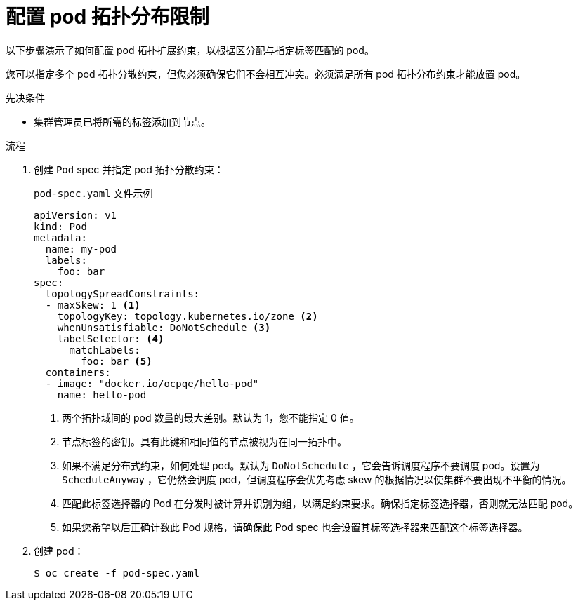 // Module included in the following assemblies:
//
// * nodes/scheduling/nodes-scheduler-pod-topology-spread-constraints

:_content-type: PROCEDURE
[id="nodes-scheduler-pod-topology-spread-constraints-configuring_{context}"]
= 配置 pod 拓扑分布限制

以下步骤演示了如何配置 pod 拓扑扩展约束，以根据区分配与指定标签匹配的 pod。

您可以指定多个 pod 拓扑分散约束，但您必须确保它们不会相互冲突。必须满足所有 pod 拓扑分布约束才能放置 pod。

.先决条件

* 集群管理员已将所需的标签添加到节点。

.流程

. 创建 `Pod` spec 并指定 pod 拓扑分散约束：
+
.`pod-spec.yaml` 文件示例
[source,yaml]
----
apiVersion: v1
kind: Pod
metadata:
  name: my-pod
  labels:
    foo: bar
spec:
  topologySpreadConstraints:
  - maxSkew: 1 <1>
    topologyKey: topology.kubernetes.io/zone <2>
    whenUnsatisfiable: DoNotSchedule <3>
    labelSelector: <4>
      matchLabels:
        foo: bar <5>
  containers:
  - image: "docker.io/ocpqe/hello-pod"
    name: hello-pod
----
<1> 两个拓扑域间的 pod 数量的最大差别。默认为 1，您不能指定 0 值。
<2> 节点标签的密钥。具有此键和相同值的节点被视为在同一拓扑中。
<3> 如果不满足分布式约束，如何处理 pod。默认为 `DoNotSchedule` ，它会告诉调度程序不要调度 pod。设置为 `ScheduleAnyway` ，它仍然会调度 pod，但调度程序会优先考虑 skew 的根据情况以使集群不要出现不平衡的情况。
<4> 匹配此标签选择器的 Pod 在分发时被计算并识别为组，以满足约束要求。确保指定标签选择器，否则就无法匹配 pod。
<5> 如果您希望以后正确计数此 Pod 规格，请确保此 Pod spec 也会设置其标签选择器来匹配这个标签选择器。

. 创建 pod：
+
[source,terminal]
----
$ oc create -f pod-spec.yaml
----
